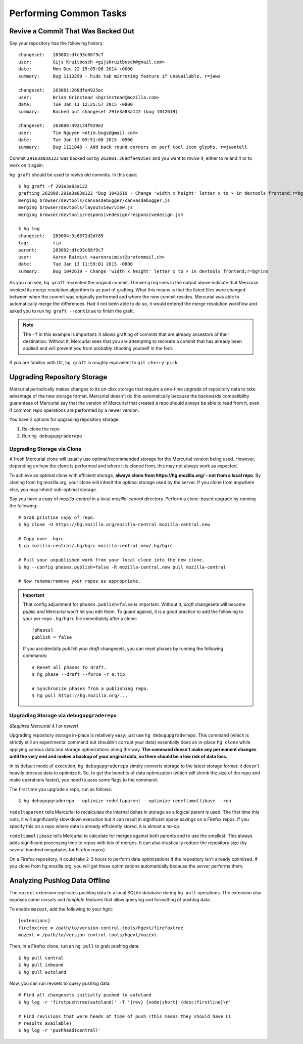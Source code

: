 .. _common:

=======================
Performing Common Tasks
=======================

Revive a Commit That Was Backed Out
===================================

Say your repository has the following history::

   changeset:   263002:dfc93c68f9c7
   user:        Gijs Kruitbosch <gijskruitbosch@gmail.com>
   date:        Mon Dec 22 15:05:06 2014 +0000
   summary:     Bug 1113299 - hide tab mirroring feature if unavailable, r=jaws

   changeset:   263001:268dfa4925ec
   user:        Brian Grinstead <bgrinstead@mozilla.com>
   date:        Tue Jan 13 12:25:57 2015 -0800
   summary:     Backed out changeset 291e3a83a122 (bug 1042619)

   changeset:   263000:492134f929e2
   user:        Tim Nguyen <ntim.bugs@gmail.com>
   date:        Tue Jan 13 09:51:00 2015 -0500
   summary:     Bug 1121048 - Add back round corners on perf tool icon glyphs. r=jsantell

Commit ``291e3a83a122`` was backed out by ``263001:268dfa4925ec`` and
you want to *revive* it, either to reland it or to work on it again.

``hg graft`` should be used to revive old commits. In this case::

   $ hg graft -f 291e3a83a122
   grafting 262999:291e3a83a122 "Bug 1042619 - Change 'width x height' letter x to × in devtools frontend;r=bgrins"
   merging browser/devtools/canvasdebugger/canvasdebugger.js
   merging browser/devtools/layoutview/view.js
   merging browser/devtools/responsivedesign/responsivedesign.jsm

   $ hg log
   changeset:   263004:3c6672d2df85
   tag:         tip
   parent:      263002:dfc93c68f9c7
   user:        Aaron Raimist <aaronraimist@protonmail.ch>
   date:        Tue Jan 13 11:59:01 2015 -0800
   summary:     Bug 1042619 - Change 'width x height' letter x to × in devtools frontend;r=bgrins

As you can see, ``hg graft`` recreated the original commit. The
``merging`` lines in the output above indicate that Mercurial invoked
its merge resolution algorithm to as part of grafting. What this means
is that the listed files were changed between when the commit was
originally performed and where the new commit resides. Mercurial was
able to automatically merge the differences. Had it not been able to do
so, it would entered the merge resolution workflow and asked you to run
``hg graft --continue`` to finish the graft.

.. note::

   The ``-f`` in this example is important: it allows grafting of commits
   that are already ancestors of their destination. Without it, Mercurial
   sees that you are attempting to recreate a commit that has already been
   applied and will prevent you from probably shooting yourself in the
   foot.

If you are familiar with Git, ``hg graft`` is roughly equivalent to
``git cherry-pick``.

Upgrading Repository Storage
============================

Mercurial periodically makes changes to its on-disk storage that require
a one-time *upgrade* of repository data to take advantage of the new
storage format. Mercurial doesn't do this automatically because the
backwards compatibility guarantees of Mercurial say that the version of
Mercurial that created a repo should always be able to read from it, even
if common repo operations are performed by a newer version.

You have 2 options for upgrading repository storage::

1. Re-clone the repo
2. Run ``hg debugupgraderepo``

Upgrading Storage via Clone
---------------------------

A fresh Mercurial clone will usually use optimal/recommended storage for
the Mercurial version being used. However, depending on how the clone is
performed and where it is cloned from, this may not always work as
expected.

To achieve an optimal clone with efficient storage, **always
clone from https://hg.mozilla.org/ - not from a local repo**. By cloning
from hg.mozilla.org, your clone will inherit the optimal storage
used by the server. If you clone from anywhere else, you may inherit
sub-optimal storage.

Say you have a copy of *mozilla-central* in a local *mozilla-central*
directory. Perform a clone-based upgrade by running the following::

   # Grab pristine copy of repo.
   $ hg clone -U https://hg.mozilla.org/mozilla-central mozilla-central.new

   # Copy over .hgrc
   $ cp mozilla-central/.hg/hgrc mozilla-central.new/.hg/hgrc

   # Pull your unpublished work from your local clone into the new clone.
   $ hg --config phases.publish=false -R mozilla-central.new pull mozilla-central

   # Now rename/remove your repos as appropriate.

.. important::

   That config adjustment for ``phases.publish=false`` is important. Without it,
   *draft* changesets will become *public* and Mercurial won't let you edit them.
   To guard against, it is a good practice to add the following to your per-repo
   ``.hg/hgrc`` file immediately after a clone::

       [phases]
       publish = false

   If you accidentally *publish* your *draft* changesets, you can reset phases by
   running the following commands::

       # Reset all phases to draft.
       $ hg phase --draft --force -r 0:tip

       # Synchronize phases from a publishing repo.
       $ hg pull https://hg.mozilla.org/...

Upgrading Storage via ``debugupgraderepo``
------------------------------------------

*(Requires Mercurial 4.1 or newer)*

Upgrading repository storage in-place is relatively easy: just use
``hg debugupgraderepo``. This command (which is strictly still an
experimental command but shouldn't corrupt your data) essentially
does an in-place ``hg clone`` while applying various data and storage
optimizations along the way. **The command doesn't make any permanent
changes until the very end and makes a backup of your original data,
so there should be a low risk of data loss.**

In its default mode of execution, ``hg debugupgraderepo`` simply
converts storage to the latest storage format: it doesn't heavily
process data to optimize it. So, to get the benefits of data optimization
(which will shrink the size of the repo and make operations faster),
you need to pass some flags to the command.

The first time you upgrade a repo, run as follows::

   $ hg debugupgraderepo --optimize redeltaparent --optimize redeltamultibase --run

``redeltaparent`` tells Mercurial to recalculate the internal deltas
in storage so a logical parent is used. The first time this runs, it
will significantly slow down execution but it can result in significant
space savings on a Firefox repos. If you specify this on a repo where
data is already efficiently stored, it is almost a no-op.

``redeltamultibase`` tells Mercurial to calculate for merges against
both parents and to use the smallest. This always adds significant
processing time to repos with lots of merges. It can also drastically
reduce the repository size (by several hundred megabytes for Firefox
repos).

On a Firefox repository, it could take 2-3 hours to perform data
optimizations if the repository isn't already optimized. If you
clone from hg.mozilla.org, you will get these optimizations
automatically because the server performs them.

Analyzing Pushlog Data Offline
==============================

The ``mozext`` extension replicates pushlog data to a local SQLite
database during ``hg pull`` operations. The extension also exposes
some *revsets* and *template* features that allow querying and
formatting of pushlog data.

To enable ``mozext``, add the following to your hgrc::

   [extensions]
   firefoxtree = /path/to/version-control-tools/hgext/firefoxtree
   mozext = /path/to/version-control-tools/hgext/mozext

Then, in a Firefox clone, run an ``hg pull`` to grab pushlog data::

   $ hg pull central
   $ hg pull inbound
   $ hg pull autoland

Now, you can run revsets to query pushlog data::

   # Find all changesets initially pushed to autoland
   $ hg log -r 'firstpushtree(autoland)' -T '{rev} {node|short} {desc|firstline}\n'

   # Find revisions that were heads at time of push (this means they should have CI
   # results available)
   $ hg log -r 'pushhead(central)'
